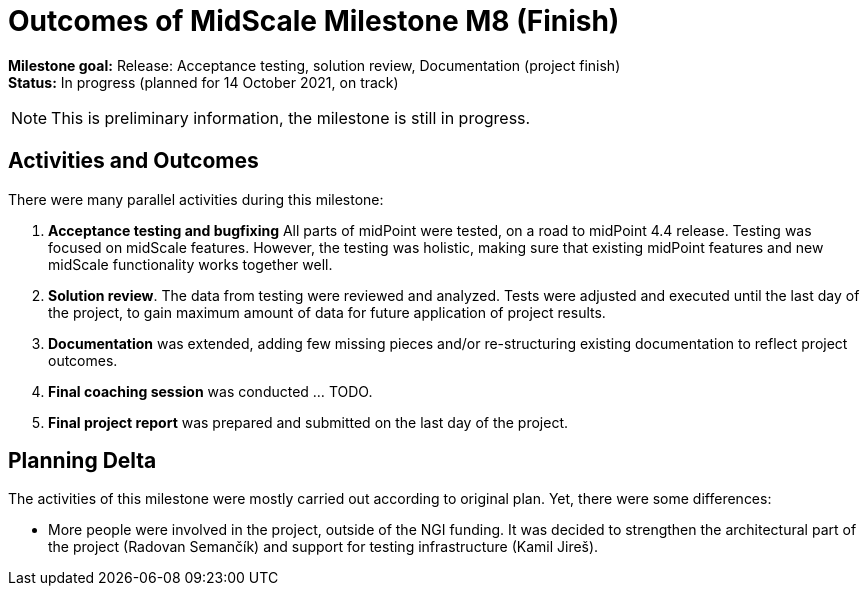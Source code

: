 = Outcomes of MidScale Milestone M8 (Finish)
:page-nav-title: M8
:page-visibility: hidden

*Milestone goal:* Release: Acceptance testing, solution review, Documentation (project finish) +
*Status:* In progress (planned for 14 October 2021, on track)

NOTE: This is preliminary information, the milestone is still in progress.

== Activities and Outcomes

There were many parallel activities during this milestone:

. *Acceptance testing and bugfixing*
All parts of midPoint were tested, on a road to midPoint 4.4 release.
Testing was focused on midScale features.
However, the testing was holistic, making sure that existing midPoint features and new midScale functionality works together well.

. *Solution review*.
The data from testing were reviewed and analyzed.
Tests were adjusted and executed until the last day of the project, to gain maximum amount of data for future application of project results.

. *Documentation* was extended, adding few missing pieces and/or re-structuring existing documentation to reflect project outcomes.

. *Final coaching session* was conducted ... TODO.

. *Final project report* was prepared and submitted on the last day of the project.

== Planning Delta

The activities of this milestone were mostly carried out according to original plan.
Yet, there were some differences:

* More people were involved in the project, outside of the NGI funding.
It was decided to strengthen the architectural part of the project (Radovan Semančík) and support for testing infrastructure (Kamil Jireš).
